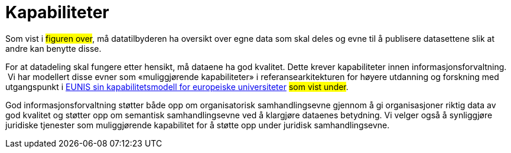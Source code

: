 = Kapabiliteter
:wysiwig_editing: 1
ifeval::[{wysiwig_editing} == 1]
:imagepath: ../images/
endif::[]
ifeval::[{wysiwig_editing} == 0]
:imagepath: main@unit-ra:unit-ra-datadeling-målarkitekturen:
endif::[]
:toc: left
:toclevels: 4
:sectnums:
:sectnumlevels: 9

Som vist i #figuren over#, må datatilbyderen ha oversikt over egne data
som skal deles og evne til å publisere datasettene slik at andre kan
benytte disse. 

For at datadeling skal fungere etter hensikt, må dataene
ha god kvalitet. Dette krever kapabiliteter innen
informasjonsforvaltning.  Vi har modellert disse evner som
«muliggjørende kapabiliteter» i referansearkitekturen for høyere
utdanning og forskning med utgangspunkt i
https://app.powerbi.com/view?r=eyJrIjoiMThhNjkzNmItOGQ4NC00MDkzLWI3MDQtNzY0ZjA1MjQ5MzViIiwidCI6ImFlMWE3NzI0LTQwNDEtNDQ2Mi1hNmRjLTUzOGNiMTk5NzA3ZSIsImMiOjh9[EUNIS
sin kapabilitetsmodell for europeiske universiteter] #som vist under#. 


God
informasjonsforvaltning støtter både opp om organisatorisk
samhandlingsevne gjennom å gi organisasjoner riktig data av god kvalitet
og støtter opp om semantisk samhandlingsevne ved å klargjøre dataenes
betydning. Vi velger også å synliggjøre juridiske tjenester som
muliggjørende kapabilitet for å støtte opp under juridisk
samhandlingsevne.



